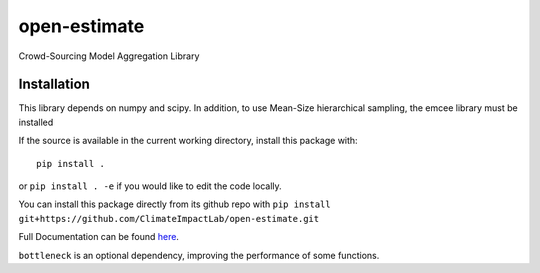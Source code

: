 open-estimate
=============

.. image:: https://travis-ci.org/ClimateImpactLab/open-estimate.svg?branch=master
    :target: https://travis-ci.org/ClimateImpactLab/open-estimate

Crowd-Sourcing Model Aggregation Library

Installation
------------

This library depends on numpy and scipy.  In addition, to use Mean-Size hierarchical sampling, the emcee library must be installed

If the source is available in the current working directory, install this package with::

    pip install .

or ``pip install . -e`` if you would like to edit the code locally.

You can install this package directly from its github repo with ``pip install git+https://github.com/ClimateImpactLab/open-estimate.git``

Full Documentation can be found `here <http://openest.readthedocs.io/en/master/>`_.

``bottleneck`` is an optional dependency, improving the performance of some functions.
